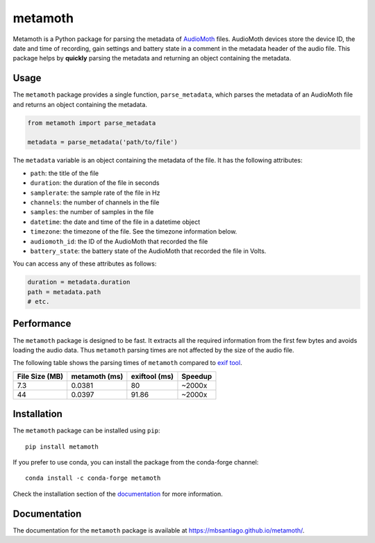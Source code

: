 ========
metamoth
========

.. image:: https://img.shields.io/pypi/v/metamoth.svg
    :target: https://pypi.python.org/pypi/metamoth/
    :alt: PyPI

.. image:: https://github.com/mbsantiago/metamoth/workflows/Test/badge.svg?branch=main
    :target: https://github.com/mbsantiago/metamoth/actions?query=workflow%3ATest
    :alt: Test Status

.. image:: https://github.com/mbsantiago/metamoth/workflows/Lint/badge.svg?branch=main
    :target: https://github.com/mbsantiago/metamoth/actions?query=workflow%3ALint
    :alt: Lint Status

.. image:: https://codecov.io/gh/mbsantiago/metamoth/branch/main/graph/badge.svg
    :target: https://codecov.io/gh/mbsantiago/metamoth
    :alt: Code Coverage

.. image:: https://img.shields.io/github/license/mashape/apistatus.svg
    :target: https://pypi.python.org/pypi/metamoth/
    :alt: License

.. image:: https://pepy.tech/badge/metamoth
    :target: https://pepy.tech/project/metamoth
    :alt: Downloads

.. image:: https://img.shields.io/badge/code%20style-black-000000.svg
    :target: https://github.com/psf/black
    :alt: Code Style

.. image:: https://img.shields.io/badge/%20imports-isort-%231674b1?style=flat&labelColor=ef8336
    :target: https://timothycrosley.github.io/isort/
    :alt: Imports

Metamoth is a Python package for parsing the metadata of AudioMoth_ files.
AudioMoth devices store the device ID, the date and time of recording, gain
settings and battery state in a comment in the metadata header of the audio
file. This package helps by **quickly** parsing the metadata and returning an
object containing the metadata.

.. _AudioMoth: https://www.openacousticdevices.info/audiomoth


Usage
=====

The ``metamoth`` package provides a single function, ``parse_metadata``,
which parses the metadata of an AudioMoth file and returns an object
containing the metadata.

.. code-block:: python

    from metamoth import parse_metadata

    metadata = parse_metadata('path/to/file')

The ``metadata`` variable is an object containing the metadata of the
file. It has the following attributes:

* ``path``: the title of the file
* ``duration``: the duration of the file in seconds
* ``samplerate``: the sample rate of the file in Hz
* ``channels``: the number of channels in the file
* ``samples``: the number of samples in the file
* ``datetime``: the date and time of the file in a datetime object
* ``timezone``: the timezone of the file. See the timezone information
  below.
* ``audiomoth_id``: the ID of the AudioMoth that recorded the file
* ``battery_state``: the battery state of the AudioMoth that recorded
  the file in Volts.

You can access any of these attributes as follows:

.. code-block:: python

    duration = metadata.duration
    path = metadata.path
    # etc.

Performance
===========

The ``metamoth`` package is designed to be fast. It extracts
all the required information from the first few bytes and avoids
loading the audio data. Thus ``metamoth`` parsing times are
not affected by the size of the audio file.

The following table shows the parsing times of ``metamoth`` compared to `exif tool`_.

+-----------------+-----------------+-----------------+-----------------+
| File Size (MB)  | metamoth (ms)   | exiftool (ms)   | Speedup         |
+=================+=================+=================+=================+
| 7.3             | 0.0381          | 80              | ~2000x          |
+-----------------+-----------------+-----------------+-----------------+
| 44              | 0.0397          | 91.86           | ~2000x          |
+-----------------+-----------------+-----------------+-----------------+


.. _exif tool: https://exiftool.org/

Installation
============

The ``metamoth`` package can be installed using ``pip``::

    pip install metamoth

If you prefer to use conda, you can install the package from the
conda-forge channel::

    conda install -c conda-forge metamoth

Check the installation section of the documentation_ for more
information.

.. _documentation: https://mbsantiago.github.io/metamoth/installation.html

Documentation
=============

The documentation for the ``metamoth`` package is available at https://mbsantiago.github.io/metamoth/.
